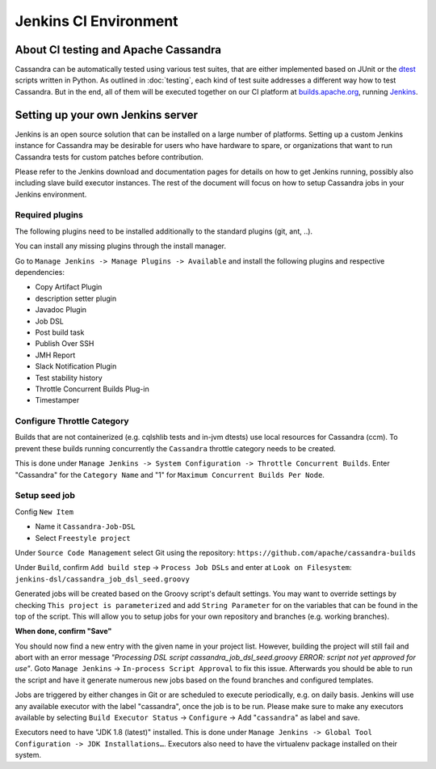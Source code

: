 .. Licensed to the Apache Software Foundation (ASF) under one
.. or more contributor license agreements.  See the NOTICE file
.. distributed with this work for additional information
.. regarding copyright ownership.  The ASF licenses this file
.. to you under the Apache License, Version 2.0 (the
.. "License"); you may not use this file except in compliance
.. with the License.  You may obtain a copy of the License at
..
..     http://www.apache.org/licenses/LICENSE-2.0
..
.. Unless required by applicable law or agreed to in writing, software
.. distributed under the License is distributed on an "AS IS" BASIS,
.. WITHOUT WARRANTIES OR CONDITIONS OF ANY KIND, either express or implied.
.. See the License for the specific language governing permissions and
.. limitations under the License.

Jenkins CI Environment
**********************

About CI testing and Apache Cassandra
=====================================

Cassandra can be automatically tested using various test suites, that are either implemented based on JUnit or the `dtest <https://github.com/riptano/cassandra-dtest>`_ scripts written in Python. As outlined in :doc:`testing`, each kind of test suite addresses a different way how to test Cassandra. But in the end, all of them will be executed together on our CI platform at `builds.apache.org <https://builds.apache.org>`_, running `Jenkins <http://jenkins-ci.org>`_.



Setting up your own Jenkins server
==================================

Jenkins is an open source solution that can be installed on a large number of platforms. Setting up a custom Jenkins instance for Cassandra may be desirable for users who have hardware to spare, or organizations that want to run Cassandra tests for custom patches before contribution.

Please refer to the Jenkins download and documentation pages for details on how to get Jenkins running, possibly also including slave build executor instances. The rest of the document will focus on how to setup Cassandra jobs in your Jenkins environment.

Required plugins
----------------

The following plugins need to be installed additionally to the standard plugins (git, ant, ..).

You can install any missing plugins through the install manager.

Go to ``Manage Jenkins -> Manage Plugins -> Available`` and install the following plugins and respective dependencies:

* Copy Artifact Plugin
* description setter plugin
* Javadoc Plugin
* Job DSL
* Post build task
* Publish Over SSH
* JMH Report
* Slack Notification Plugin
* Test stability history
* Throttle Concurrent Builds Plug-in
* Timestamper


Configure Throttle Category
---------------------------

Builds that are not containerized (e.g. cqlshlib tests and in-jvm dtests) use local resources for Cassandra (ccm). To prevent these builds running concurrently the ``Cassandra`` throttle category needs to be created.

This is done under ``Manage Jenkins -> System Configuration -> Throttle Concurrent Builds``. Enter "Cassandra" for the ``Category Name`` and "1" for ``Maximum Concurrent Builds Per Node``.

Setup seed job
--------------

Config ``New Item``

* Name it ``Cassandra-Job-DSL``
* Select ``Freestyle project``

Under ``Source Code Management`` select Git using the repository: ``https://github.com/apache/cassandra-builds``

Under ``Build``, confirm ``Add build step`` -> ``Process Job DSLs`` and enter at ``Look on Filesystem``: ``jenkins-dsl/cassandra_job_dsl_seed.groovy``

Generated jobs will be created based on the Groovy script's default settings. You may want to override settings by checking ``This project is parameterized`` and add ``String Parameter`` for on the variables that can be found in the top of the script. This will allow you to setup jobs for your own repository and branches (e.g. working branches).

**When done, confirm "Save"**

You should now find a new entry with the given name in your project list. However, building the project will still fail and abort with an error message `"Processing DSL script cassandra_job_dsl_seed.groovy ERROR: script not yet approved for use"`. Goto ``Manage Jenkins`` -> ``In-process Script Approval`` to fix this issue. Afterwards you should be able to run the script and have it generate numerous new jobs based on the found branches and configured templates.

Jobs are triggered by either changes in Git or are scheduled to execute periodically, e.g. on daily basis. Jenkins will use any available executor with the label "cassandra", once the job is to be run. Please make sure to make any executors available by selecting ``Build Executor Status`` -> ``Configure`` -> Add "``cassandra``" as label and save.

Executors need to have "JDK 1.8 (latest)" installed. This is done under ``Manage Jenkins -> Global Tool Configuration -> JDK Installations…``. Executors also need to have the virtualenv package installed on their system.

